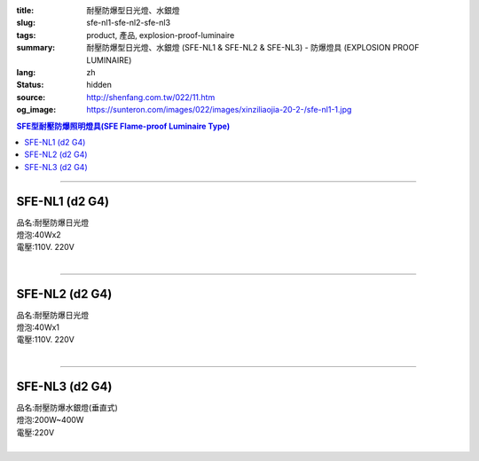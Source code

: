 :title: 耐壓防爆型日光燈、水銀燈
:slug: sfe-nl1-sfe-nl2-sfe-nl3
:tags: product, 產品, explosion-proof-luminaire
:summary: 耐壓防爆型日光燈、水銀燈 (SFE-NL1 & SFE-NL2 & SFE-NL3) - 防爆燈具 (EXPLOSION PROOF LUMINAIRE)
:lang: zh
:status: hidden
:source: http://shenfang.com.tw/022/11.htm
:og_image: https://sunteron.com/images/022/images/xinziliaojia-20-2-/sfe-nl1-1.jpg

.. contents:: SFE型耐壓防爆照明燈具(SFE Flame-proof  Luminaire Type)

----

SFE-NL1 (d2 G4)
+++++++++++++++

| 品名:耐壓防爆日光燈
| 燈泡:40Wх2
| 電壓:110V. 220V
|

.. image:: {filename}/images/022/images/xinziliaojia/sfe-nl1.jpg
   :name: http://shenfang.com.tw/022/images/新資料夾/SFE-NL1.JPG
   :alt: product
   :class: img-fluid

.. image:: {filename}/images/022/images/xinziliaojia/sfe-nl1-1.jpg
   :name: http://shenfang.com.tw/022/images/新資料夾/SFE-NL1-1.JPG
   :alt: product
   :class: img-fluid

----

SFE-NL2 (d2 G4)
+++++++++++++++

| 品名:耐壓防爆日光燈
| 燈泡:40Wх1
| 電壓:110V. 220V
|

.. image:: {filename}/images/022/images/xinziliaojia/sfe-nl2.jpg
   :name: http://shenfang.com.tw/022/images/新資料夾/SFE-NL2.JPG
   :alt: product
   :class: img-fluid

.. image:: {filename}/images/022/images/xinziliaojia/sfe-nl2-1.jpg
   :name: http://shenfang.com.tw/022/images/新資料夾/SFE-NL2-1.JPG
   :alt: product
   :class: img-fluid

----

SFE-NL3 (d2 G4)
+++++++++++++++

| 品名:耐壓防爆水銀燈(垂直式)
| 燈泡:200W~400W
| 電壓:220V
|

.. image:: {filename}/images/022/images/xinziliaojia/sfe-nl3.jpg
   :name: http://shenfang.com.tw/022/images/新資料夾/SFE-NL3.JPG
   :alt: product
   :class: img-fluid

.. image:: {filename}/images/022/images/xinziliaojia/sfe-nl3-1.jpg
   :name: http://shenfang.com.tw/022/images/新資料夾/SFE-NL3-1.JPG
   :alt: product
   :class: img-fluid
